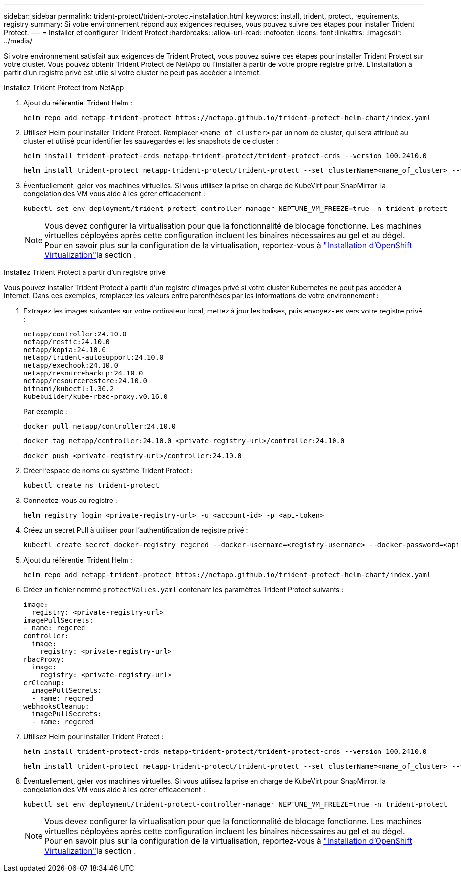 ---
sidebar: sidebar 
permalink: trident-protect/trident-protect-installation.html 
keywords: install, trident, protect, requirements, registry 
summary: Si votre environnement répond aux exigences requises, vous pouvez suivre ces étapes pour installer Trident Protect. 
---
= Installer et configurer Trident Protect
:hardbreaks:
:allow-uri-read: 
:nofooter: 
:icons: font
:linkattrs: 
:imagesdir: ../media/


[role="lead"]
Si votre environnement satisfait aux exigences de Trident Protect, vous pouvez suivre ces étapes pour installer Trident Protect sur votre cluster. Vous pouvez obtenir Trident Protect de NetApp ou l'installer à partir de votre propre registre privé. L'installation à partir d'un registre privé est utile si votre cluster ne peut pas accéder à Internet.

[role="tabbed-block"]
====
.Installez Trident Protect from NetApp
--
. Ajout du référentiel Trident Helm :
+
[source, console]
----
helm repo add netapp-trident-protect https://netapp.github.io/trident-protect-helm-chart/index.yaml
----
. Utilisez Helm pour installer Trident Protect. Remplacer `<name_of_cluster>` par un nom de cluster, qui sera attribué au cluster et utilisé pour identifier les sauvegardes et les snapshots de ce cluster :
+
[source, console]
----
helm install trident-protect-crds netapp-trident-protect/trident-protect-crds --version 100.2410.0
----
+
[source, console]
----
helm install trident-protect netapp-trident-protect/trident-protect --set clusterName=<name_of_cluster> --version 100.2410.0 --create-namespace --namespace trident-protect
----
. Éventuellement, geler vos machines virtuelles. Si vous utilisez la prise en charge de KubeVirt pour SnapMirror, la congélation des VM vous aide à les gérer efficacement :
+
[source, console]
----
kubectl set env deployment/trident-protect-controller-manager NEPTUNE_VM_FREEZE=true -n trident-protect
----
+

NOTE: Vous devez configurer la virtualisation pour que la fonctionnalité de blocage fonctionne. Les machines virtuelles déployées après cette configuration incluent les binaires nécessaires au gel et au dégel. Pour en savoir plus sur la configuration de la virtualisation, reportez-vous à link:https://docs.openshift.com/container-platform/4.16/virt/install/installing-virt.html["Installation d'OpenShift Virtualization"^]la section .



--
.Installez Trident Protect à partir d'un registre privé
--
Vous pouvez installer Trident Protect à partir d'un registre d'images privé si votre cluster Kubernetes ne peut pas accéder à Internet. Dans ces exemples, remplacez les valeurs entre parenthèses par les informations de votre environnement :

. Extrayez les images suivantes sur votre ordinateur local, mettez à jour les balises, puis envoyez-les vers votre registre privé :
+
[source, console]
----
netapp/controller:24.10.0
netapp/restic:24.10.0
netapp/kopia:24.10.0
netapp/trident-autosupport:24.10.0
netapp/exechook:24.10.0
netapp/resourcebackup:24.10.0
netapp/resourcerestore:24.10.0
bitnami/kubectl:1.30.2
kubebuilder/kube-rbac-proxy:v0.16.0
----
+
Par exemple :

+
[source, console]
----
docker pull netapp/controller:24.10.0
----
+
[source, console]
----
docker tag netapp/controller:24.10.0 <private-registry-url>/controller:24.10.0
----
+
[source, console]
----
docker push <private-registry-url>/controller:24.10.0
----
. Créer l'espace de noms du système Trident Protect :
+
[source, console]
----
kubectl create ns trident-protect
----
. Connectez-vous au registre :
+
[source, console]
----
helm registry login <private-registry-url> -u <account-id> -p <api-token>
----
. Créez un secret Pull à utiliser pour l'authentification de registre privé :
+
[source, console]
----
kubectl create secret docker-registry regcred --docker-username=<registry-username> --docker-password=<api-token> -n trident-protect --docker-server=<private-registry-url>
----
. Ajout du référentiel Trident Helm :
+
[source, console]
----
helm repo add netapp-trident-protect https://netapp.github.io/trident-protect-helm-chart/index.yaml
----
. Créez un fichier nommé `protectValues.yaml` contenant les paramètres Trident Protect suivants :
+
[source, yaml]
----
image:
  registry: <private-registry-url>
imagePullSecrets:
- name: regcred
controller:
  image:
    registry: <private-registry-url>
rbacProxy:
  image:
    registry: <private-registry-url>
crCleanup:
  imagePullSecrets:
  - name: regcred
webhooksCleanup:
  imagePullSecrets:
  - name: regcred
----
. Utilisez Helm pour installer Trident Protect :
+
[source, console]
----
helm install trident-protect-crds netapp-trident-protect/trident-protect-crds --version 100.2410.0
----
+
[source, console]
----
helm install trident-protect netapp-trident-protect/trident-protect --set clusterName=<name_of_cluster> --version 100.2410.0 --create-namespace --namespace trident-protect -f protectValues.yaml
----
. Éventuellement, geler vos machines virtuelles. Si vous utilisez la prise en charge de KubeVirt pour SnapMirror, la congélation des VM vous aide à les gérer efficacement :
+
[source, console]
----
kubectl set env deployment/trident-protect-controller-manager NEPTUNE_VM_FREEZE=true -n trident-protect
----
+

NOTE: Vous devez configurer la virtualisation pour que la fonctionnalité de blocage fonctionne. Les machines virtuelles déployées après cette configuration incluent les binaires nécessaires au gel et au dégel. Pour en savoir plus sur la configuration de la virtualisation, reportez-vous à link:https://docs.openshift.com/container-platform/4.16/virt/install/installing-virt.html["Installation d'OpenShift Virtualization"^]la section .



--
====